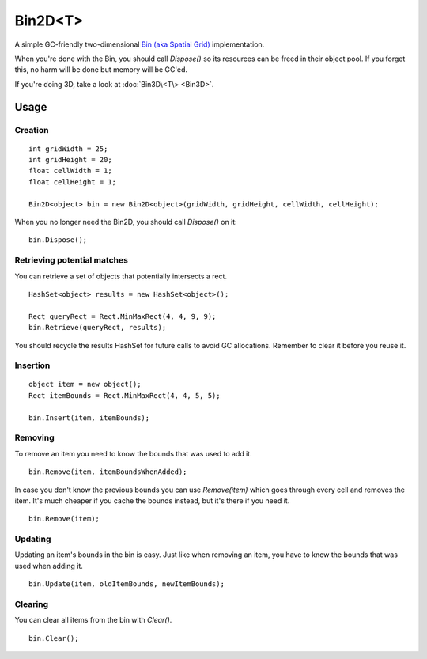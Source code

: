 Bin2D<T>
========

.. highlight:: csharp

A simple GC-friendly two-dimensional `Bin (aka Spatial Grid) <https://en.wikipedia.org/wiki/Bin_(computational_geometry)>`_ implementation.

When you're done with the Bin, you should call *Dispose()* so its resources can be freed in their object pool. If you forget this, no harm will be done but memory will be GC'ed.

If you're doing 3D, take a look at :doc:`Bin3D\<T\> <Bin3D>`.

Usage
-----
Creation
~~~~~~~~
::

    int gridWidth = 25;
    int gridHeight = 20;
    float cellWidth = 1;
    float cellHeight = 1;

    Bin2D<object> bin = new Bin2D<object>(gridWidth, gridHeight, cellWidth, cellHeight);

When you no longer need the Bin2D, you should call *Dispose()* on it::

    bin.Dispose();

Retrieving potential matches
~~~~~~~~~~~~~~~~~~~~~~~~~~~~
You can retrieve a set of objects that potentially intersects a rect. 

::

    HashSet<object> results = new HashSet<object>();

    Rect queryRect = Rect.MinMaxRect(4, 4, 9, 9);
    bin.Retrieve(queryRect, results);

You should recycle the results HashSet for future calls to avoid GC allocations. Remember to clear it before you reuse it.

Insertion
~~~~~~~~~
::

    object item = new object();
    Rect itemBounds = Rect.MinMaxRect(4, 4, 5, 5);

    bin.Insert(item, itemBounds);

Removing
~~~~~~~~
To remove an item you need to know the bounds that was used to add it.

::

    bin.Remove(item, itemBoundsWhenAdded);

In case you don't know the previous bounds you can use *Remove(item)* which goes through every cell and removes the item. It's much cheaper if you cache the bounds instead, but it's there if you need it.

::

    bin.Remove(item);

Updating
~~~~~~~~
Updating an item's bounds in the bin is easy. 
Just like when removing an item, you have to know the bounds that was used when adding it.

::

    bin.Update(item, oldItemBounds, newItemBounds);

Clearing
~~~~~~~~
You can clear all items from the bin with *Clear()*.

::

    bin.Clear();